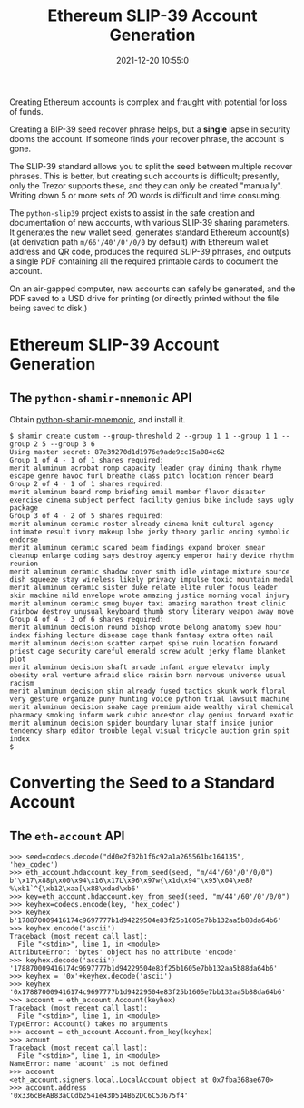 #+title: Ethereum SLIP-39 Account Generation
#+date: 2021-12-20 10:55:0
#+draft: false
#+EXPORT_FILE_NAME: README.pdf
#+STARTUP: org-startup-with-inline-images inlineimages
#+OPTIONS: ^:nil # Disable sub/superscripting with bare _; _{...} still works
#+OPTIONS: toc:nil

#+BEGIN_ABSTRACT
Creating Ethereum accounts is complex and fraught with potential for loss of funds.

Creating a BIP-39 seed recover phrase helps, but a *single* lapse in security dooms the account.  If
someone finds your recover phrase, the account is gone.

The SLIP-39 standard allows you to split the seed between multiple recover phrases.  This is better,
but creating such accounts is difficult; presently, only the Trezor supports these, and they can
only be created "manually".  Writing down 5 or more sets of 20 words is difficult and time
consuming.

The =python-slip39= project exists to assist in the safe creation and documentation of new accounts,
with various SLIP-39 sharing parameters.  It generates the new wallet seed, generates standard
Ethereum account(s) (at derivation path =m/66'/40'/0'/0/0= by default) with Ethereum wallet address
and QR code, produces the required SLIP-39 phrases, and outputs a single PDF containing all the
required printable cards to document the account.

On an air-gapped computer, new accounts can safely be generated, and the PDF saved to a USD drive
for printing (or directly printed without the file being saved to disk.)
#+END_ABSTRACT
#+TOC: headlines 2

* Ethereum SLIP-39 Account Generation

** The =python-shamir-mnemonic= API

   Obtain [[https://gihub.com/trezor/python-shamir-mnemonic.git][python-shamir-mnemonic]], and install it.

#+BEGIN_EXAMPLE
$ shamir create custom --group-threshold 2 --group 1 1 --group 1 1 --group 2 5 --group 3 6
Using master secret: 87e39270d1d1976e9ade9cc15a084c62
Group 1 of 4 - 1 of 1 shares required:
merit aluminum acrobat romp capacity leader gray dining thank rhyme escape genre havoc furl breathe class pitch location render beard
Group 2 of 4 - 1 of 1 shares required:
merit aluminum beard romp briefing email member flavor disaster exercise cinema subject perfect facility genius bike include says ugly package
Group 3 of 4 - 2 of 5 shares required:
merit aluminum ceramic roster already cinema knit cultural agency intimate result ivory makeup lobe jerky theory garlic ending symbolic endorse
merit aluminum ceramic scared beam findings expand broken smear cleanup enlarge coding says destroy agency emperor hairy device rhythm reunion
merit aluminum ceramic shadow cover smith idle vintage mixture source dish squeeze stay wireless likely privacy impulse toxic mountain medal
merit aluminum ceramic sister duke relate elite ruler focus leader skin machine mild envelope wrote amazing justice morning vocal injury
merit aluminum ceramic smug buyer taxi amazing marathon treat clinic rainbow destroy unusual keyboard thumb story literary weapon away move
Group 4 of 4 - 3 of 6 shares required:
merit aluminum decision round bishop wrote belong anatomy spew hour index fishing lecture disease cage thank fantasy extra often nail
merit aluminum decision scatter carpet spine ruin location forward priest cage security careful emerald screw adult jerky flame blanket plot
merit aluminum decision shaft arcade infant argue elevator imply obesity oral venture afraid slice raisin born nervous universe usual racism
merit aluminum decision skin already fused tactics skunk work floral very gesture organize puny hunting voice python trial lawsuit machine
merit aluminum decision snake cage premium aide wealthy viral chemical pharmacy smoking inform work cubic ancestor clay genius forward exotic
merit aluminum decision spider boundary lunar staff inside junior tendency sharp editor trouble legal visual tricycle auction grin spit index
$
#+END_EXAMPLE

* Converting the Seed to a Standard Account

** The =eth-account= API
#+BEGIN_EXAMPLE
>>> seed=codecs.decode("dd0e2f02b1f6c92a1a265561bc164135", 'hex_codec')
>>> eth_account.hdaccount.key_from_seed(seed, "m/44'/60'/0'/0/0")
b'\x17\x88p\x00\x94\x16\x17L\x96\x97w{\x1d\x94"\x95\x04\xe8?%\xb1`^{\xb12\xaa[\x88\xdad\xb6'
>>> key=eth_account.hdaccount.key_from_seed(seed, "m/44'/60'/0'/0/0")
>>> keyhex=codecs.encode(key, 'hex_codec')
>>> keyhex
b'178870009416174c9697777b1d94229504e83f25b1605e7bb132aa5b88da64b6'
>>> keyhex.encode('ascii')
Traceback (most recent call last):
  File "<stdin>", line 1, in <module>
AttributeError: 'bytes' object has no attribute 'encode'
>>> keyhex.decode('ascii')
'178870009416174c9697777b1d94229504e83f25b1605e7bb132aa5b88da64b6'
>>> keyhex = '0x'+keyhex.decode('ascii')
>>> keyhex
'0x178870009416174c9697777b1d94229504e83f25b1605e7bb132aa5b88da64b6'
>>> account = eth_account.Account(keyhex)
Traceback (most recent call last):
  File "<stdin>", line 1, in <module>
TypeError: Account() takes no arguments
>>> account = eth_account.Account.from_key(keyhex)
>>> acount
Traceback (most recent call last):
  File "<stdin>", line 1, in <module>
NameError: name 'acount' is not defined
>>> account
<eth_account.signers.local.LocalAccount object at 0x7fba368ae670>
>>> account.address
'0x336cBeAB83aCCdb2541e43D514B62DC6C53675f4'

#+END_EXAMPLE
